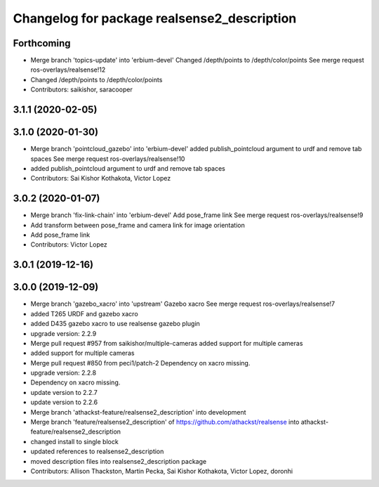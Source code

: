 ^^^^^^^^^^^^^^^^^^^^^^^^^^^^^^^^^^^^^^^^^^^^
Changelog for package realsense2_description
^^^^^^^^^^^^^^^^^^^^^^^^^^^^^^^^^^^^^^^^^^^^

Forthcoming
-----------
* Merge branch 'topics-update' into 'erbium-devel'
  Changed /depth/points to /depth/color/points
  See merge request ros-overlays/realsense!12
* Changed /depth/points to /depth/color/points
* Contributors: saikishor, saracooper

3.1.1 (2020-02-05)
------------------

3.1.0 (2020-01-30)
------------------
* Merge branch 'pointcloud_gazebo' into 'erbium-devel'
  added publish_pointcloud argument to urdf and remove tab spaces
  See merge request ros-overlays/realsense!10
* added publish_pointcloud argument to urdf and remove tab spaces
* Contributors: Sai Kishor Kothakota, Victor Lopez

3.0.2 (2020-01-07)
------------------
* Merge branch 'fix-link-chain' into 'erbium-devel'
  Add pose_frame link
  See merge request ros-overlays/realsense!9
* Add transform between pose_frame and camera link for image orientation
* Add pose_frame link
* Contributors: Victor Lopez

3.0.1 (2019-12-16)
------------------

3.0.0 (2019-12-09)
------------------
* Merge branch 'gazebo_xacro' into 'upstream'
  Gazebo xacro
  See merge request ros-overlays/realsense!7
* added T265 URDF and gazebo xacro
* added D435 gazebo xacro to use realsense gazebo plugin
* upgrade version: 2.2.9
* Merge pull request #957 from saikishor/multiple-cameras
  added support for multiple cameras
* added support for multiple cameras
* Merge pull request #850 from peci1/patch-2
  Dependency on xacro missing.
* upgrade version: 2.2.8
* Dependency on xacro missing.
* update version to 2.2.7
* update version to 2.2.6
* Merge branch 'athackst-feature/realsense2_description' into development
* Merge branch 'feature/realsense2_description' of https://github.com/athackst/realsense into athackst-feature/realsense2_description
* changed install to single block
* updated references to realsense2_description
* moved description files into realsense2_description package
* Contributors: Allison Thackston, Martin Pecka, Sai Kishor Kothakota, Victor Lopez, doronhi
